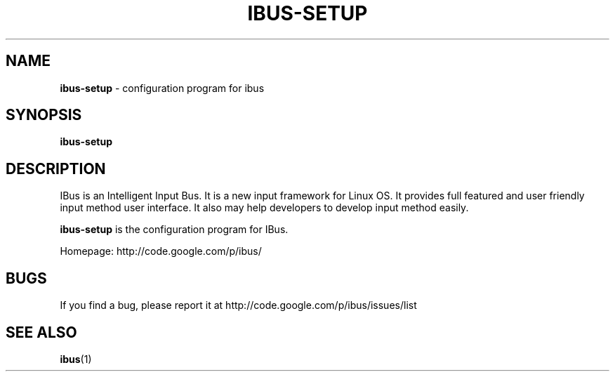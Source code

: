 .\" This file is distributed under the same license as the ibus
.\" package.
.\" Copyright (C) LI Daobing <lidaobing@gmail.com>, 2008.
.\" Copyright (C) Takao Fujiwara <takao.fujiwara1@gmail.com>, 2013.
.\" Copyright (c) Peng Huang <shawn.p.huang@gmail.com>, 2013.
.\"
.TH "IBUS-SETUP" 1 "November 2008" "1.5.8" "User Commands"
.SH NAME
.B ibus-setup
\- configuration program for ibus

.SH "SYNOPSIS"
.B ibus-setup

.SH "DESCRIPTION"

.PP
IBus is an Intelligent Input Bus. It is a new input framework for Linux
OS. It provides full featured and user friendly input method user
interface.  It also may help developers to develop input method easily.  

.PP
.B ibus-setup
is the configuration program for IBus.

.PP
Homepage: http://code.google.com/p/ibus/

.SH BUGS
If you find a bug, please report it at http://code.google.com/p/ibus/issues/list

.SH "SEE ALSO"
.BR ibus (1)
